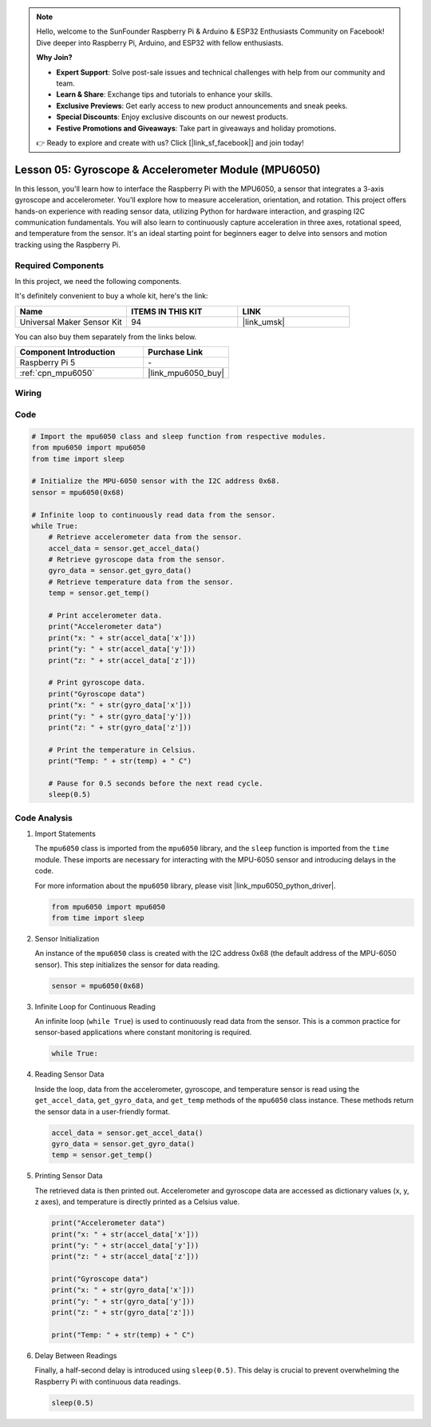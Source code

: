 .. note::

    Hello, welcome to the SunFounder Raspberry Pi & Arduino & ESP32 Enthusiasts Community on Facebook! Dive deeper into Raspberry Pi, Arduino, and ESP32 with fellow enthusiasts.

    **Why Join?**

    - **Expert Support**: Solve post-sale issues and technical challenges with help from our community and team.
    - **Learn & Share**: Exchange tips and tutorials to enhance your skills.
    - **Exclusive Previews**: Get early access to new product announcements and sneak peeks.
    - **Special Discounts**: Enjoy exclusive discounts on our newest products.
    - **Festive Promotions and Giveaways**: Take part in giveaways and holiday promotions.

    👉 Ready to explore and create with us? Click [|link_sf_facebook|] and join today!

.. _pi_lesson05_mpu6050:

Lesson 05: Gyroscope & Accelerometer Module (MPU6050)
==========================================================

In this lesson, you'll learn how to interface the Raspberry Pi with the MPU6050, a sensor that integrates a 3-axis gyroscope and accelerometer. You'll explore how to measure acceleration, orientation, and rotation. This project offers hands-on experience with reading sensor data, utilizing Python for hardware interaction, and grasping I2C communication fundamentals. You will also learn to continuously capture acceleration in three axes, rotational speed, and temperature from the sensor. It's an ideal starting point for beginners eager to delve into sensors and motion tracking using the Raspberry Pi.

Required Components
--------------------------

In this project, we need the following components. 

It's definitely convenient to buy a whole kit, here's the link: 

.. list-table::
    :widths: 20 20 20
    :header-rows: 1

    *   - Name	
        - ITEMS IN THIS KIT
        - LINK
    *   - Universal Maker Sensor Kit
        - 94
        - |link_umsk|

You can also buy them separately from the links below.

.. list-table::
    :widths: 30 20
    :header-rows: 1

    *   - Component Introduction
        - Purchase Link

    *   - Raspberry Pi 5
        - \-
    *   - :ref:`cpn_mpu6050`
        - |link_mpu6050_buy|


Wiring
---------------------------

.. image:: img/Lesson_05_mpu6050_pi_bb.png
    :width: 100%


Code
---------------------------

.. code-block:: python

   # Import the mpu6050 class and sleep function from respective modules.
   from mpu6050 import mpu6050
   from time import sleep
   
   # Initialize the MPU-6050 sensor with the I2C address 0x68.
   sensor = mpu6050(0x68)
   
   # Infinite loop to continuously read data from the sensor.
   while True:
       # Retrieve accelerometer data from the sensor.
       accel_data = sensor.get_accel_data()
       # Retrieve gyroscope data from the sensor.
       gyro_data = sensor.get_gyro_data()
       # Retrieve temperature data from the sensor.
       temp = sensor.get_temp()
   
       # Print accelerometer data.
       print("Accelerometer data")
       print("x: " + str(accel_data['x']))
       print("y: " + str(accel_data['y']))
       print("z: " + str(accel_data['z']))
   
       # Print gyroscope data.
       print("Gyroscope data")
       print("x: " + str(gyro_data['x']))
       print("y: " + str(gyro_data['y']))
       print("z: " + str(gyro_data['z']))
   
       # Print the temperature in Celsius.
       print("Temp: " + str(temp) + " C")
   
       # Pause for 0.5 seconds before the next read cycle.
       sleep(0.5)
   

Code Analysis
---------------------------

#. Import Statements

   The ``mpu6050`` class is imported from the ``mpu6050`` library, and the ``sleep`` function is imported from the ``time`` module. These imports are necessary for interacting with the MPU-6050 sensor and introducing delays in the code.

   For more information about the ``mpu6050`` library, please visit |link_mpu6050_python_driver|.

   .. code-block:: python

      from mpu6050 import mpu6050
      from time import sleep

#. Sensor Initialization

   An instance of the ``mpu6050`` class is created with the I2C address 0x68 (the default address of the MPU-6050 sensor). This step initializes the sensor for data reading.

   .. code-block:: python

      sensor = mpu6050(0x68)

#. Infinite Loop for Continuous Reading

   An infinite loop (``while True``) is used to continuously read data from the sensor. This is a common practice for sensor-based applications where constant monitoring is required.

   .. code-block:: python

      while True:

#. Reading Sensor Data

   Inside the loop, data from the accelerometer, gyroscope, and temperature sensor is read using the ``get_accel_data``, ``get_gyro_data``, and ``get_temp`` methods of the ``mpu6050`` class instance. These methods return the sensor data in a user-friendly format.

   .. code-block:: python

      accel_data = sensor.get_accel_data()
      gyro_data = sensor.get_gyro_data()
      temp = sensor.get_temp()

#. Printing Sensor Data

   The retrieved data is then printed out. Accelerometer and gyroscope data are accessed as dictionary values (x, y, z axes), and temperature is directly printed as a Celsius value.

   .. code-block:: python

      print("Accelerometer data")
      print("x: " + str(accel_data['x']))
      print("y: " + str(accel_data['y']))
      print("z: " + str(accel_data['z']))

      print("Gyroscope data")
      print("x: " + str(gyro_data['x']))
      print("y: " + str(gyro_data['y']))
      print("z: " + str(gyro_data['z']))

      print("Temp: " + str(temp) + " C")

#. Delay Between Readings

   Finally, a half-second delay is introduced using ``sleep(0.5)``. This delay is crucial to prevent overwhelming the Raspberry Pi with continuous data readings.

   .. code-block:: python

      sleep(0.5)